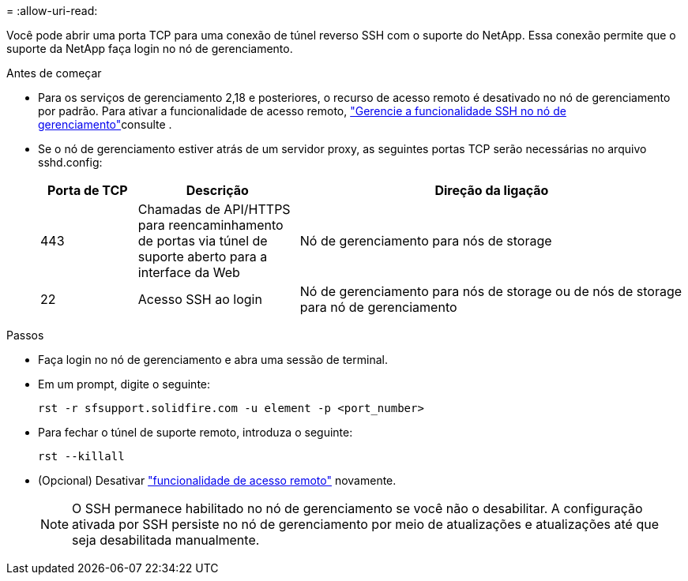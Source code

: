 = 
:allow-uri-read: 


Você pode abrir uma porta TCP para uma conexão de túnel reverso SSH com o suporte do NetApp. Essa conexão permite que o suporte da NetApp faça login no nó de gerenciamento.

.Antes de começar
* Para os serviços de gerenciamento 2,18 e posteriores, o recurso de acesso remoto é desativado no nó de gerenciamento por padrão. Para ativar a funcionalidade de acesso remoto, https://docs.netapp.com/us-en/element-software/mnode/task_mnode_ssh_management.html["Gerencie a funcionalidade SSH no nó de gerenciamento"]consulte .
* Se o nó de gerenciamento estiver atrás de um servidor proxy, as seguintes portas TCP serão necessárias no arquivo sshd.config:
+
[cols="15,25,60"]
|===
| Porta de TCP | Descrição | Direção da ligação 


| 443 | Chamadas de API/HTTPS para reencaminhamento de portas via túnel de suporte aberto para a interface da Web | Nó de gerenciamento para nós de storage 


| 22 | Acesso SSH ao login | Nó de gerenciamento para nós de storage ou de nós de storage para nó de gerenciamento 
|===


.Passos
* Faça login no nó de gerenciamento e abra uma sessão de terminal.
* Em um prompt, digite o seguinte:
+
`rst -r  sfsupport.solidfire.com -u element -p <port_number>`

* Para fechar o túnel de suporte remoto, introduza o seguinte:
+
`rst --killall`

* (Opcional) Desativar https://docs.netapp.com/us-en/element-software/mnode/task_mnode_ssh_management.html["funcionalidade de acesso remoto"] novamente.
+

NOTE: O SSH permanece habilitado no nó de gerenciamento se você não o desabilitar. A configuração ativada por SSH persiste no nó de gerenciamento por meio de atualizações e atualizações até que seja desabilitada manualmente.



